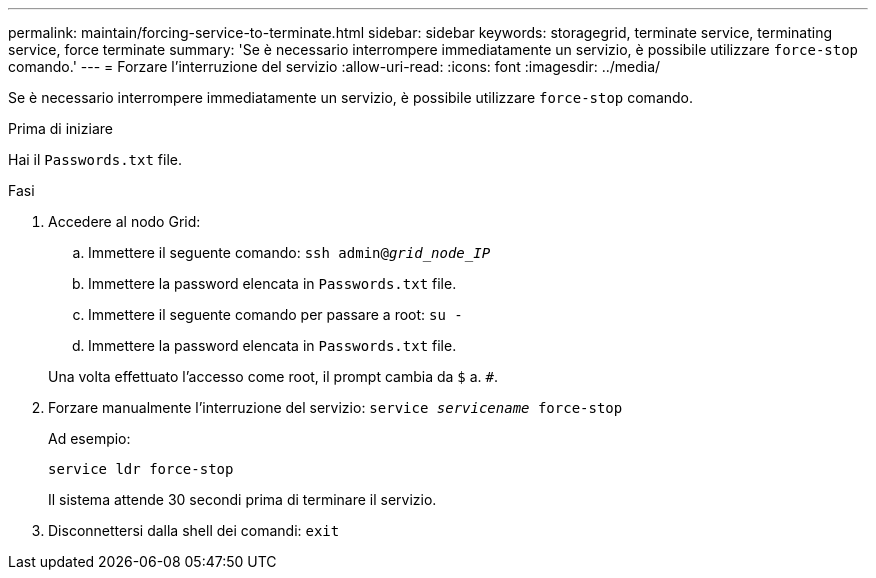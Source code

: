 ---
permalink: maintain/forcing-service-to-terminate.html 
sidebar: sidebar 
keywords: storagegrid, terminate service, terminating service, force terminate 
summary: 'Se è necessario interrompere immediatamente un servizio, è possibile utilizzare `force-stop` comando.' 
---
= Forzare l'interruzione del servizio
:allow-uri-read: 
:icons: font
:imagesdir: ../media/


[role="lead"]
Se è necessario interrompere immediatamente un servizio, è possibile utilizzare `force-stop` comando.

.Prima di iniziare
Hai il `Passwords.txt` file.

.Fasi
. Accedere al nodo Grid:
+
.. Immettere il seguente comando: `ssh admin@_grid_node_IP_`
.. Immettere la password elencata in `Passwords.txt` file.
.. Immettere il seguente comando per passare a root: `su -`
.. Immettere la password elencata in `Passwords.txt` file.


+
Una volta effettuato l'accesso come root, il prompt cambia da `$` a. `#`.

. Forzare manualmente l'interruzione del servizio: `service _servicename_ force-stop`
+
Ad esempio:

+
[listing]
----
service ldr force-stop
----
+
Il sistema attende 30 secondi prima di terminare il servizio.

. Disconnettersi dalla shell dei comandi: `exit`

